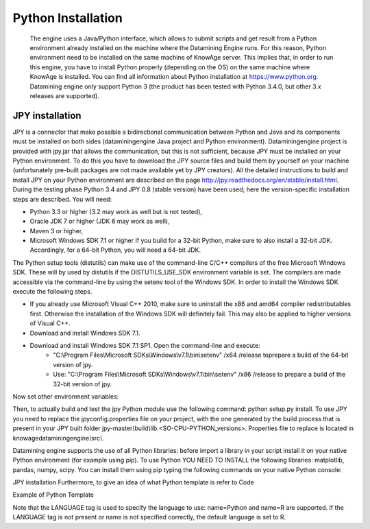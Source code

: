Python Installation
================

 The engine uses a Java/Python interface, which allows to submit scripts and get result from a Python environment already installed on the machine where the Datamining Engine runs. For this reason, Python environment need to be installed on the same machine of KnowAge server. This implies that, in order to run this engine, you have to install Python properly (depending on the OS) on the same machine where KnowAge is installed. You can find all information about Python installation at `https://www.python.org. <https://www.python.org/>`__ Datamining engine only support Python 3 (the product has been tested with Python 3.4.0, but other 3.x releases are supported).
 
JPY installation
-------------------

JPY is a connector that make possible a bidirectional communication between Python and Java and its components must be installed on both sides (dataminingengine Java project and Python environment). Dataminingengine project is provided with jpy.jar that allows the communication, but this is not sufficient, because JPY must be installed on your Python environment. To do this you have to download the JPY source files and build them by yourself on your machine (unfortunately pre-built packages are not made available yet by JPY creators). All the detailed instructions to build and install JPY on your Python environment are described on the page http://jpy.readthedocs.org/en/stable/install.html. During the testing phase Python 3.4 and JPY 0.8 (stable version) have been used; here the version-specific installation steps are described. You will need:

*  Python 3.3 or higher (3.2 may work as well but is not tested),
*  Oracle JDK 7 or higher (JDK 6 may work as well),
*  Maven 3 or higher,
*  Microsoft Windows SDK 7.1 or higher If you build for a 32-bit Python, make sure to also install a 32-bit JDK. Accordingly, for a 64-bit Python, you will need a 64-bit JDK.

The Python setup tools (distutils) can make use of the command-line C/C++ compilers of the free Microsoft Windows SDK. These will by used by distutils if the DISTUTILS_USE_SDK environment variable is set. The compilers are made accessible via the command-line by using the setenv tool of the Windows SDK. In order to install the Windows SDK execute the following steps.

* If you already use Microsoft Visual C++ 2010, make sure to uninstall the x86 and amd64 compiler redistributables first. Otherwise the installation of the Windows SDK will definitely fail. This may also be applied to higher versions of Visual C++.
* Download and install Windows SDK 7.1.
* Download and install Windows SDK 7.1 SP1. Open the command-line and execute:
	* "C:\\Program Files\\Microsoft SDKs\\Windows\\v7.1\\bin\\setenv" /x64 /release toprepare a build of the 64-bit version of jpy.
	* Use: "C:\\Program Files\\Microsoft SDKs\\Windows\\v7.1\\bin\\setenv" /x86 /release to prepare a build of the 32-bit version of jpy. 
   
Now set other environment variables:

.. code-block:: bash
    :linenos:

	SET DISTUTILS_USE_SDK=1
	SET JAVA_HOME=%JDK_HOME%
	SET PATH=%JDK_HOME%\jre\bin\server;%PATH%

Then, to actually build and test the jpy Python module use the following command: python setup.py install.
To use JPY you need to replace the jpyconfig.properties file on your project, with the one generated by the build process that is present in your JPY built folder jpy-master\ *\\*\ build\ *\\*\ lib.<SO-CPU-PYTHON_versions>. Properties file to replace is located in knowagedataminingengine\ *\\*\ src\ *\\*.

Datamining engine supports the use of all Python libraries: before import a library in your script install it on your native Python environment (for example using pip). To use Python YOU NEED TO INSTALL the following libraries: matplotlib, pandas, numpy, scipy. You can install them using pip typing the following commands on your native Python console:

.. code-block:: python
    :linenos:
    
	pip install pandas 
	pip install numpy 
	pip install scipy 
	pip install matplotlib.

JPY installation Furthermore, to give an idea of what Python template is refer to Code

Example of Python Template 

.. code-block:: xml
    :linenos:
    
	<?xml version="1.0" encoding="ISO-8859-15"?> 
    <DATA_MINING>            
        <LANGUAGE name="Python"/>                                          
        <DATASETS>                                                         
            <DATASET name="df" readType="csv" type="file" label="HairEyeColor" canUpload="true"><![CDATA[sep=',']]>
            </DATASET>                                                         
        </DATASETS>                                                        
        <SCRIPTS>                                                          
            <SCRIPT name="test01" mode="auto" datasets="df" label="HairEyeColor" libraries="csv,os,pandas,numpy">              
                <![CDATA[ print(df.ix[0,0]) y=df.ix[0,0] ]]>                                                                
            </SCRIPT>                                                          
        </SCRIPTS>                                                         
        <COMMANDS>                                                         
			<COMMAND name="testcommand" scriptName="test01" label="test01"  mode=" auto">
                <OUTPUTS>                                                          
			        <OUTPUT type="text" name="first_element" value="y" function=""  mode="manual" label="first_element"/>
                </OUTPUTS>                                                         
            </COMMAND>                                                         
        </COMMANDS>                                                        
    </DATA_MINING>

Note that the LANGUAGE tag is used to specify the language to use: name=Python and name=R are supported. If the LANGUAGE tag is not present or name is not specified correctly, the default language is set to R.
